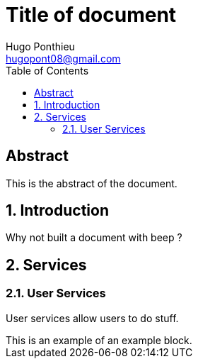 = Title of document
Hugo Ponthieu <hugopont08@gmail.com>
:description: Description of the document
:sectnums:
:toc: 


[abstract]
== Abstract

This is the abstract of the document.

== Introduction

Why not built a document with beep ?

== Services

=== User Services

User services allow users to do stuff.

[example]
This is an example of an example block.
